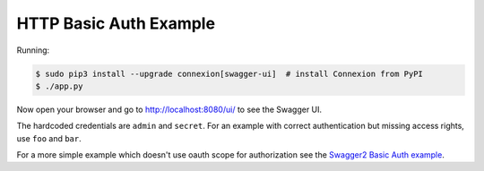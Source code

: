 =======================
HTTP Basic Auth Example
=======================

Running:

.. code-block:: bash

    $ sudo pip3 install --upgrade connexion[swagger-ui]  # install Connexion from PyPI
    $ ./app.py

Now open your browser and go to http://localhost:8080/ui/ to see the Swagger UI.

The hardcoded credentials are ``admin`` and ``secret``. For an example with
correct authentication but missing access rights, use ``foo`` and ``bar``.

For a more simple example which doesn't use oauth scope for authorization see
the `Swagger2 Basic Auth example`_.

.. _Swagger2 Basic Auth example: https://github.com/zalando/connexion/tree/master/examples/swagger2/basicauth

